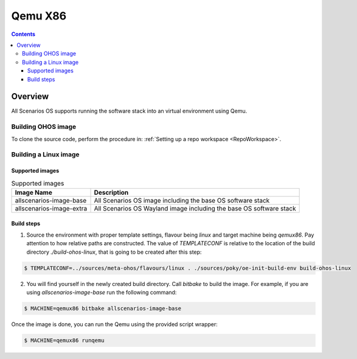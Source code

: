 .. SPDX-FileCopyrightText: Huawei Inc.
..
.. SPDX-License-Identifier: CC-BY-4.0

Qemu X86
########

.. contents:: 
   :depth: 4

Overview
********

All Scenarios OS supports running the software stack into an virtual environment using Qemu.

Building OHOS image
===================

To clone the source code, perform the procedure in: :ref:`Setting up a repo workspace <RepoWorkspace>`.

Building a Linux image
======================

Supported images
----------------

.. list-table:: Supported images
  :widths: auto
  :header-rows: 1

  * - Image  Name
    - Description
  * - allscenarios-image-base
    - All Scenarios OS image including the base OS software stack
  * - allscenarios-image-extra
    - All Scenarios OS Wayland image including the base OS software stack

Build steps
-----------

1. Source the environment with proper template settings, flavour being *linux*
   and target machine being *qemux86*. Pay attention to how relative paths are
   constructed. The value of *TEMPLATECONF* is relative to the location of the
   build directory *./build-ohos-linux*, that is going to be created after
   this step:

.. code-block:: console

   $ TEMPLATECONF=../sources/meta-ohos/flavours/linux . ./sources/poky/oe-init-build-env build-ohos-linux

2. You will find yourself in the newly created build directory. Call *bitbake*
   to build the image. For example, if you are using *allscenarios-image-base*
   run the following command:

.. code-block:: console

   $ MACHINE=qemux86 bitbake allscenarios-image-base

Once the image is done, you can run the Qemu using the provided script wrapper:

.. code-block:: console

   $ MACHINE=qemux86 runqemu
